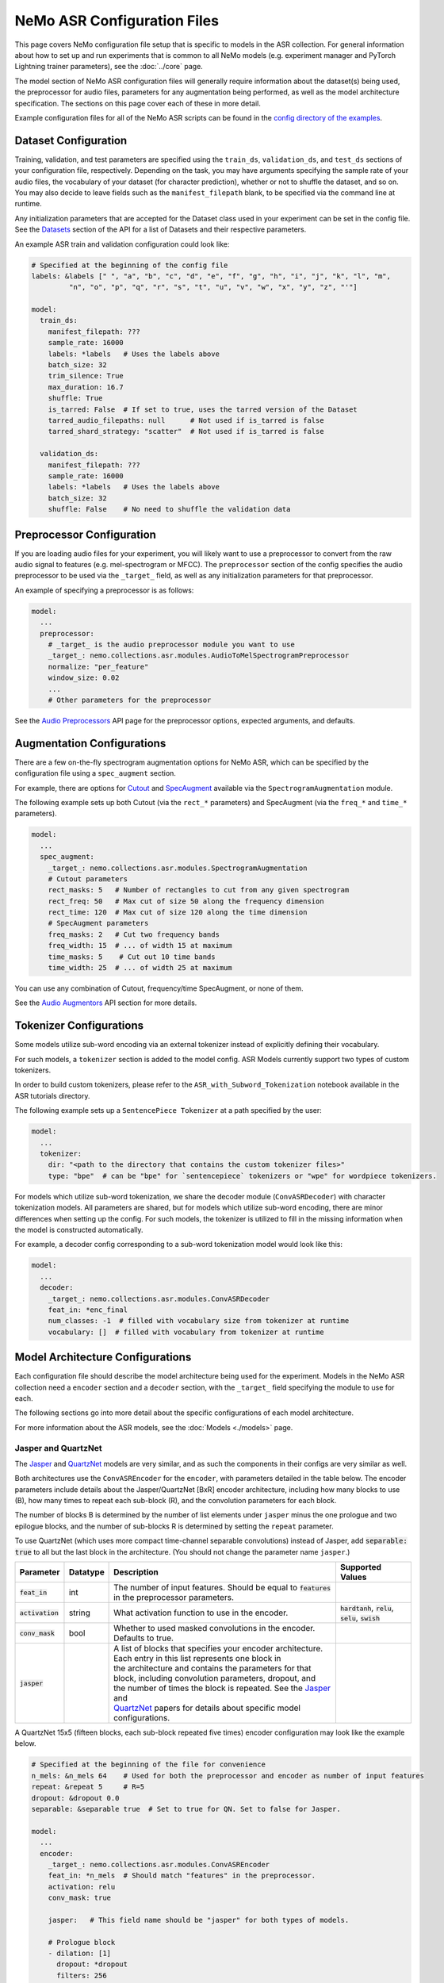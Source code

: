 NeMo ASR Configuration Files
============================

This page covers NeMo configuration file setup that is specific to models in the ASR collection.
For general information about how to set up and run experiments that is common to all NeMo models (e.g.
experiment manager and PyTorch Lightning trainer parameters), see the :doc:`../core` page.

The model section of NeMo ASR configuration files will generally require information about the dataset(s) being
used, the preprocessor for audio files, parameters for any augmentation being performed, as well as the
model architecture specification.
The sections on this page cover each of these in more detail.

Example configuration files for all of the NeMo ASR scripts can be found in the
`config directory of the examples <https://github.com/NVIDIA/NeMo/tree/r1.0.0rc1/examples/asr/conf>`_.


Dataset Configuration
---------------------

Training, validation, and test parameters are specified using the ``train_ds``, ``validation_ds``, and
``test_ds`` sections of your configuration file, respectively.
Depending on the task, you may have arguments specifying the sample rate of your audio files, the vocabulary
of your dataset (for character prediction), whether or not to shuffle the dataset, and so on.
You may also decide to leave fields such as the ``manifest_filepath`` blank, to be specified via the command line
at runtime.

Any initialization parameters that are accepted for the Dataset class used in your experiment
can be set in the config file.
See the `Datasets <./api.html#Datasets>`__ section of the API for a list of Datasets and their respective parameters.

An example ASR train and validation configuration could look like:

.. code-block:: yaml

  # Specified at the beginning of the config file
  labels: &labels [" ", "a", "b", "c", "d", "e", "f", "g", "h", "i", "j", "k", "l", "m",
           "n", "o", "p", "q", "r", "s", "t", "u", "v", "w", "x", "y", "z", "'"]

  model:
    train_ds:
      manifest_filepath: ???
      sample_rate: 16000
      labels: *labels   # Uses the labels above
      batch_size: 32
      trim_silence: True
      max_duration: 16.7
      shuffle: True
      is_tarred: False  # If set to true, uses the tarred version of the Dataset
      tarred_audio_filepaths: null      # Not used if is_tarred is false
      tarred_shard_strategy: "scatter"  # Not used if is_tarred is false

    validation_ds:
      manifest_filepath: ???
      sample_rate: 16000
      labels: *labels   # Uses the labels above
      batch_size: 32
      shuffle: False    # No need to shuffle the validation data


Preprocessor Configuration
--------------------------

If you are loading audio files for your experiment, you will likely want to use a preprocessor to convert from the
raw audio signal to features (e.g. mel-spectrogram or MFCC).
The ``preprocessor`` section of the config specifies the audio preprocessor to be used via the ``_target_`` field,
as well as any initialization parameters for that preprocessor.

An example of specifying a preprocessor is as follows:

.. code-block:: yaml

  model:
    ...
    preprocessor:
      # _target_ is the audio preprocessor module you want to use
      _target_: nemo.collections.asr.modules.AudioToMelSpectrogramPreprocessor
      normalize: "per_feature"
      window_size: 0.02
      ...
      # Other parameters for the preprocessor

See the `Audio Preprocessors <./api.html#Audio Preprocessors>`__ API page for the preprocessor options, expected arguments, and defaults.


Augmentation Configurations
---------------------------

There are a few on-the-fly spectrogram augmentation options for NeMo ASR, which can be specified by the
configuration file using a ``spec_augment`` section.

For example, there are options for `Cutout <https://arxiv.org/abs/1708.04552>`_ and
`SpecAugment <https://arxiv.org/abs/1904.08779>`_ available via the ``SpectrogramAugmentation`` module.

The following example sets up both Cutout (via the ``rect_*`` parameters) and SpecAugment (via the ``freq_*``
and ``time_*`` parameters).

.. code-block:: yaml

  model:
    ...
    spec_augment:
      _target_: nemo.collections.asr.modules.SpectrogramAugmentation
      # Cutout parameters
      rect_masks: 5   # Number of rectangles to cut from any given spectrogram
      rect_freq: 50   # Max cut of size 50 along the frequency dimension
      rect_time: 120  # Max cut of size 120 along the time dimension
      # SpecAugment parameters
      freq_masks: 2   # Cut two frequency bands
      freq_width: 15  # ... of width 15 at maximum
      time_masks: 5    # Cut out 10 time bands
      time_width: 25  # ... of width 25 at maximum

You can use any combination of Cutout, frequency/time SpecAugment, or none of them.

See the `Audio Augmentors <./api.html#Audio Augmentors>`__ API section for more details.

Tokenizer Configurations
------------------------

Some models utilize sub-word encoding via an external tokenizer instead of explicitly defining their vocabulary.

For such models, a ``tokenizer`` section is added  to the model config. ASR Models currently support two types of
custom tokenizers.

In order to build custom tokenizers, please refer to the ``ASR_with_Subword_Tokenization`` notebook available in the
ASR tutorials directory.

The following example sets up a ``SentencePiece Tokenizer`` at a path specified by the user:

.. code-block:: yaml

  model:
    ...
    tokenizer:
      dir: "<path to the directory that contains the custom tokenizer files>"
      type: "bpe"  # can be "bpe" for `sentencepiece` tokenizers or "wpe" for wordpiece tokenizers.

For models which utilize sub-word tokenization, we share the decoder module (``ConvASRDecoder``) with character tokenization models. All parameters are shared, but for models which utilize sub-word encoding, there are minor differences when setting up the config. For such models, the tokenizer is utilized to fill in the missing information when the model is constructed automatically.

For example, a decoder config corresponding to a sub-word tokenization model would look like this:

.. code-block:: yaml

  model:
    ...
    decoder:
      _target_: nemo.collections.asr.modules.ConvASRDecoder
      feat_in: *enc_final
      num_classes: -1  # filled with vocabulary size from tokenizer at runtime
      vocabulary: []  # filled with vocabulary from tokenizer at runtime


Model Architecture Configurations
---------------------------------

Each configuration file should describe the model architecture being used for the experiment.
Models in the NeMo ASR collection need a ``encoder`` section and a ``decoder`` section, with the ``_target_`` field
specifying the module to use for each.

The following sections go into more detail about the specific configurations of each model architecture.

For more information about the ASR models, see the :doc:`Models <./models>` page.

Jasper and QuartzNet
~~~~~~~~~~~~~~~~~~~~

The `Jasper <./models.html#Jasper>`__ and `QuartzNet <./models.html#QuartzNet>`__ models are very similar, and as such the components in their
configs are very similar as well.

Both architectures use the ``ConvASREncoder`` for the ``encoder``, with parameters detailed in the table below.
The encoder parameters include details about the Jasper/QuartzNet [BxR] encoder architecture, including how many
blocks to use (B), how many times to repeat each sub-block (R), and the convolution parameters for each block.

The number of blocks B is determined by the number of list elements under ``jasper`` minus the one prologue and
two epilogue blocks, and the number of sub-blocks R is determined by setting the ``repeat`` parameter.

To use QuartzNet (which uses more compact time-channel separable convolutions) instead of Jasper,
add :code:`separable: true` to all but the last block in the architecture.
(You should not change the parameter name ``jasper``.)

+-------------------------+------------------+---------------------------------------------------------------------------------------------------------------+---------------------------------+
| **Parameter**           | **Datatype**     | **Description**                                                                                               | **Supported Values**            |
+=========================+==================+===============================================================================================================+=================================+
| :code:`feat_in`         | int              | The number of input features. Should be equal to :code:`features` in the preprocessor parameters.             |                                 |
+-------------------------+------------------+---------------------------------------------------------------------------------------------------------------+---------------------------------+
| :code:`activation`      | string           | What activation function to use in the encoder.                                                               | :code:`hardtanh`, :code:`relu`, |
|                         |                  |                                                                                                               | :code:`selu`, :code:`swish`     |
+-------------------------+------------------+---------------------------------------------------------------------------------------------------------------+---------------------------------+
| :code:`conv_mask`       | bool             | Whether to used masked convolutions in the encoder. Defaults to true.                                         |                                 |
+-------------------------+------------------+---------------------------------------------------------------------------------------------------------------+---------------------------------+
| :code:`jasper`          |                  | | A list of blocks that specifies your encoder architecture. Each entry in this list represents one block in  |                                 |
|                         |                  | | the architecture and contains the parameters for that block, including convolution parameters, dropout, and |                                 |
|                         |                  | | the number of times the block is repeated. See the `Jasper <https://arxiv.org/pdf/1904.03288.pdf>`_ and     |                                 |
|                         |                  | | `QuartzNet <https://arxiv.org/pdf/1910.10261.pdf>`_ papers for details about specific model configurations. |                                 |
+-------------------------+------------------+---------------------------------------------------------------------------------------------------------------+---------------------------------+

A QuartzNet 15x5 (fifteen blocks, each sub-block repeated five times) encoder configuration may look like
the example below.

.. code-block:: yaml

  # Specified at the beginning of the file for convenience
  n_mels: &n_mels 64    # Used for both the preprocessor and encoder as number of input features
  repeat: &repeat 5     # R=5
  dropout: &dropout 0.0
  separable: &separable true  # Set to true for QN. Set to false for Jasper.

  model:
    ...
    encoder:
      _target_: nemo.collections.asr.modules.ConvASREncoder
      feat_in: *n_mels  # Should match "features" in the preprocessor.
      activation: relu
      conv_mask: true

      jasper:   # This field name should be "jasper" for both types of models.

      # Prologue block
      - dilation: [1]
        dropout: *dropout
        filters: 256
        kernel: [33]
        repeat: 1   # Prologue block is not repeated.
        residual: false
        separable: *separable
        stride: [2]

      # Block 1
      - dilation: [1]
        dropout: *dropout
        filters: 256
        kernel: [33]
        repeat: *repeat
        residual: true
        separable: *separable
        stride: [1]

      ... # Entries for blocks 2~14

      # Block 15
      - dilation: [1]
        dropout: *dropout
        filters: 512
        kernel: [75]
        repeat: *repeat
        residual: true
        separable: *separable
        stride: [1]

      # Two epilogue blocks
      - dilation: [2]
        dropout: *dropout
        filters: 512
        kernel: [87]
        repeat: 1   # Epilogue blocks are not repeated
        residual: false
        separable: *separable
        stride: [1]

      - dilation: [1]
        dropout: *dropout
        filters: &enc_filters 1024
        kernel: [1]
        repeat: 1   # Epilogue blocks are not repeated
        residual: false
        stride: [1]

Both Jasper and QuartzNet use the ``ConvASRDecoder`` as the decoder.
The decoder parameters are detailed in the following table.

+-------------------------+------------------+---------------------------------------------------------------------------------------------------------------+---------------------------------+
| **Parameter**           | **Datatype**     | **Description**                                                                                               | **Supported Values**            |
+=========================+==================+===============================================================================================================+=================================+
| :code:`feat_in`         | int              | The number of input features to the decoder. Should be equal to the number of filters in the last block of    |                                 |
|                         |                  | the encoder.                                                                                                  |                                 |
+-------------------------+------------------+---------------------------------------------------------------------------------------------------------------+---------------------------------+
| :code:`vocabulary`      | list             | A list of the valid output characters for your model. For example, for an English dataset, this could be a    |                                 |
|                         |                  | list of all lowercase letters, space, and apostrophe.                                                         |                                 |
+-------------------------+------------------+---------------------------------------------------------------------------------------------------------------+---------------------------------+
| :code:`num_classes`     | int              | Number of output classes, i.e. the length of :code:`vocabulary`.                                              |                                 |
+-------------------------+------------------+---------------------------------------------------------------------------------------------------------------+---------------------------------+

For example, a decoder config corresponding to the encoder above would look like this:

.. code-block:: yaml

  model:
    ...
    decoder:
      _target_: nemo.collections.asr.modules.ConvASRDecoder
      feat_in: *enc_filters
      vocabulary: *labels
      num_classes: 28   # Length of the vocabulary list

Citrinet
~~~~~~~~

The `Citrinet <./models.html#Citrinet>`__ and `QuartzNet <./models.html#QuartzNet>`__ models are very similar, and as such the components in their configs are very similar as well. Citrinet utilizes Squeeze and Excitation, as well as sub-word tokenization, in contrast to QuartzNet.

Both architectures use the ``ConvASREncoder`` for the ``encoder``, with parameters detailed in the table above.
The encoder parameters include details about the Citrinet-C encoder architecture, including how many
filters are used per channel (C). The Citrinet-C configuration is a shortform notation for Citrinet-21x5xC, such that B = 21 and R = 5 are the default and should generally not be changed.

To use Citrinet instead of QuartzNet, please refer to the ``citrinet_512.yaml`` configuration found inside the ``examples/asr/conf/citinet`` directory. While the configs for Citrinet and QuartzNet are similar, we note the additional flags used for Citrinet below

+-------------------------+------------------+---------------------------------------------------------------------------------------------------------------+---------------------------------+
| **Parameter**           | **Datatype**     | **Description**                                                                                               | **Supported Values**            |
+=========================+==================+===============================================================================================================+=================================+
| :code:`se`              | bool             | Whether to apply squeeze-and-excitation mechanism or not.                                                     | :code:`true` or :code:`false`   |
+-------------------------+------------------+---------------------------------------------------------------------------------------------------------------+---------------------------------+
| :code:`se_context_size` | int              | SE context size. -1 means global context.                                                                     | :code:`-1` or :code:`+ve int`   |
+-------------------------+------------------+---------------------------------------------------------------------------------------------------------------+---------------------------------+
| :code:`stride_last`     | bool             | Stride on the final repeated block or all repeated blocks.                                                    | :code:`true` or :code:`false`   |
+-------------------------+------------------+---------------------------------------------------------------------------------------------------------------+---------------------------------+
| :code:`residual_mode`   | str              | | Type of residual branch to construct.                                                                       | :code:`"add"` or                |
|                         |                  | | Can be pointwise residual addition or pointwise strided residual attention                                  | :code:`"stride_add"`            |
+-------------------------+------------------+---------------------------------------------------------------------------------------------------------------+---------------------------------+

A Citrinet-512 config might look like below.

.. code-block:: yaml

  model:
    ...
    # Specify some defaults across the entire model
    model_defaults:
      repeat: 5
      dropout: 0.1
      separable: true
      se: true
      se_context_size: -1
    ...
    encoder:
      _target_: nemo.collections.asr.modules.ConvASREncoder
      feat_in: *n_mels  # Should match "features" in the preprocessor.
      activation: relu
      conv_mask: true

      jasper:   # This field name should be "jasper" for both types of models.

      # Prologue block
      - filters: 512
        repeat: 1
        kernel: [5]
        stride: [1]
        dilation: [1]
        dropout: 0.0
        residual: false
        separable: ${model.model_defaults.separable}
        se: ${model.model_defaults.se}
        se_context_size: ${model.model_defaults.se_context_size}

      # Block 1
      - filters: 512
        repeat: ${model.model_defaults.repeat}
        kernel: [11]
        stride: [2]
        dilation: [1]
        dropout: ${model.model_defaults.dropout}
        residual: true
        separable: ${model.model_defaults.separable}
        se: ${model.model_defaults.se}
        se_context_size: ${model.model_defaults.se_context_size}
        stride_last: true
        residual_mode: "stride_add"

      ... # Entries for blocks 2~21

      # Block 22
      - filters: 512
        repeat: ${model.model_defaults.repeat}
        kernel: [39]
        stride: [1]
        dilation: [1]
        dropout: ${model.model_defaults.dropout}
        residual: true
        separable: ${model.model_defaults.separable}
        se: ${model.model_defaults.se}
        se_context_size: ${model.model_defaults.se_context_size}

      # Epilogue block

      - filters: &enc_final 640
        repeat: 1
        kernel: [41]
        stride: [1]
        dilation: [1]
        dropout: 0.0
        residual: false
        separable: ${model.model_defaults.separable}
        se: ${model.model_defaults.se}
        se_context_size: ${model.model_defaults.se_context_size}

As discussed above, Citrinet uses the ``ConvASRDecoder`` as the decoder layer similar to QuartzNet. Only the configuration must be changed slightly as Citrinet is utilizes sub-word tokenization.
